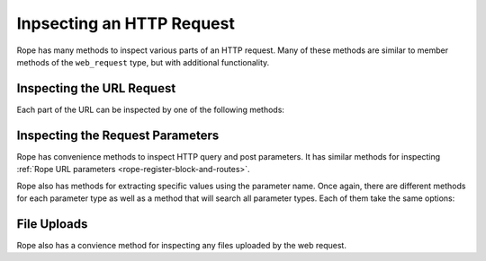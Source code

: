 Inpsecting an HTTP Request
==========================
Rope has many methods to inspect various parts of an HTTP request. Many of these
methods are similar to member methods of the ``web_request`` type, but with
additional functionality.


Inspecting the URL Request
--------------------------
Each part of the URL can be inspected by one of the following methods:


.. method:: rope->protocol

   This method returns the protocol part of the URL request: "https://" if the
   request is over an SSL connection and "http://" if it is not.

.. method:: rope->method

   This method returns the HTTP method used for the HTTP request (eg "GET" or
   "POST").

.. method:: rope->hostname

   This method returns the hostname portion of the URL request (eg 
   "www.example.com").

.. method:: rope->path

   This method returns the path portion of the URL request. For example, if the
   URL is "http://www.example.com/my/path.json?foo=bar", this method would
   return "/my/path.json".

.. method:: rope->extension

   This method returns the file extension of the URL path or "html" if the path
   doesn't have an extension. For example, it returns "json" if the URL is
   "http://www.example.com/my/path.json?foo=bar".


Inspecting the Request Parameters
---------------------------------
Rope has convenience methods to inspect HTTP query and post parameters. It has
similar methods for inspecting :ref:`Rope URL parameters
<rope-register-block-and-routes>`.


.. method:: rope->urlParams
   
   This method returns an array of url paramaters.

.. method:: rope->queryParams
   
   This method returns an array of query paramaters.

.. method:: rope->postParams
   
   This method returns an array of post paramaters.

.. method:: rope->params
   
   This method returns an array of all the paramaters.


Rope also has methods for extracting specific values using the parameter name.
Once again, there are different methods for each parameter type as well as a
method that will search all parameter types. Each of them take the same options:

.. method:: rope->urlParam(key::string, -as::tag=::stringOrNull, -default::any=void, -selectAll::boolean=false)
.. method:: rope->queryParam(key::string, -as::tag=::stringOrNull, -default::any=void, -selectAll::boolean=false)
.. method:: rope->postParam(key::string, -as::tag=::stringOrNull, -default::any=void, -selectAll::boolean=false)
.. method:: rope->param(key::string, -as::tag=::stringOrNull, -default::any=void, -selectAll::boolean=false)

   Each method requires the name of the parameter whose value(s) you want to
   extract. The "-as" parameter allows for converting the value to a type by
   passing a tag of the type name or a tag of a method name. The value returned
   to you will be the result of passing the parameter value to either the type's
   creator method or the specified method. The default is to return the value as
   a string or to return ``null`` if the parameter is passed without a value. If
   the parameter has not been passed, then these methods will return the value
   you set in the "-default" parameter (which defaults to ``void``). If multiple
   parameters have the same name, only the value from the first parameter found
   will be returned unless the "-selectAll" flag is passed to the method in
   which case a ``staticarray`` of all the values will be returned.


File Uploads
------------
Rope also has a convience method for inspecting any files uploaded by the web
request.

.. method:: rope->fileUploads

   This method returns the same information as ``web_request->fileUploads`` but
   as an array of maps rather than an array of arrays with pairs. (See the
   documentation in `the LassoGuide
   <http://lassoguide.com/operations/requests-responses.html#web_request->fileUploads>`_
   for map keys and their corresponding values.)
